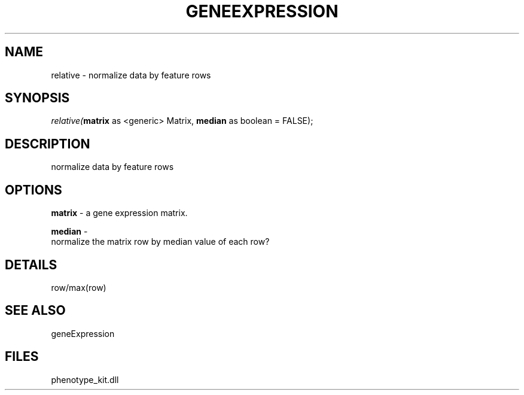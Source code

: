 .\" man page create by R# package system.
.TH GENEEXPRESSION 1 2000-Jan "relative" "relative"
.SH NAME
relative \- normalize data by feature rows
.SH SYNOPSIS
\fIrelative(\fBmatrix\fR as <generic> Matrix, 
\fBmedian\fR as boolean = FALSE);\fR
.SH DESCRIPTION
.PP
normalize data by feature rows
.PP
.SH OPTIONS
.PP
\fBmatrix\fB \fR\- a gene expression matrix. 
.PP
.PP
\fBmedian\fB \fR\- 
 normalize the matrix row by median value of each row?
. 
.PP
.SH DETAILS
.PP
row/max(row)
.PP
.SH SEE ALSO
geneExpression
.SH FILES
.PP
phenotype_kit.dll
.PP
